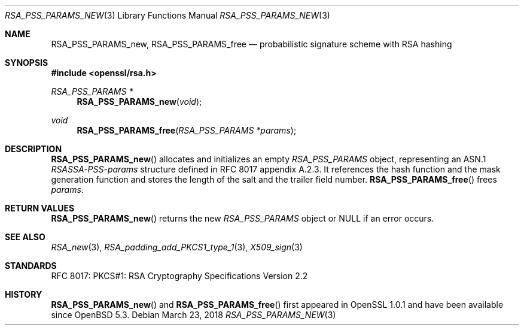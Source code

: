 .\"	$OpenBSD: RSA_PSS_PARAMS_new.3,v 1.3 2018/03/23 05:48:56 schwarze Exp $
.\"
.\" Copyright (c) 2016 Ingo Schwarze <schwarze@openbsd.org>
.\"
.\" Permission to use, copy, modify, and distribute this software for any
.\" purpose with or without fee is hereby granted, provided that the above
.\" copyright notice and this permission notice appear in all copies.
.\"
.\" THE SOFTWARE IS PROVIDED "AS IS" AND THE AUTHOR DISCLAIMS ALL WARRANTIES
.\" WITH REGARD TO THIS SOFTWARE INCLUDING ALL IMPLIED WARRANTIES OF
.\" MERCHANTABILITY AND FITNESS. IN NO EVENT SHALL THE AUTHOR BE LIABLE FOR
.\" ANY SPECIAL, DIRECT, INDIRECT, OR CONSEQUENTIAL DAMAGES OR ANY DAMAGES
.\" WHATSOEVER RESULTING FROM LOSS OF USE, DATA OR PROFITS, WHETHER IN AN
.\" ACTION OF CONTRACT, NEGLIGENCE OR OTHER TORTIOUS ACTION, ARISING OUT OF
.\" OR IN CONNECTION WITH THE USE OR PERFORMANCE OF THIS SOFTWARE.
.\"
.Dd $Mdocdate: March 23 2018 $
.Dt RSA_PSS_PARAMS_NEW 3
.Os
.Sh NAME
.Nm RSA_PSS_PARAMS_new ,
.Nm RSA_PSS_PARAMS_free
.Nd probabilistic signature scheme with RSA hashing
.Sh SYNOPSIS
.In openssl/rsa.h
.Ft RSA_PSS_PARAMS *
.Fn RSA_PSS_PARAMS_new void
.Ft void
.Fn RSA_PSS_PARAMS_free "RSA_PSS_PARAMS *params"
.Sh DESCRIPTION
.Fn RSA_PSS_PARAMS_new
allocates and initializes an empty
.Vt RSA_PSS_PARAMS
object, representing an ASN.1
.Vt RSASSA-PSS-params
structure defined in RFC 8017 appendix A.2.3.
It references the hash function and the mask generation function
and stores the length of the salt and the trailer field number.
.Fn RSA_PSS_PARAMS_free
frees
.Fa params .
.Sh RETURN VALUES
.Fn RSA_PSS_PARAMS_new
returns the new
.Vt RSA_PSS_PARAMS
object or
.Dv NULL
if an error occurs.
.Sh SEE ALSO
.Xr RSA_new 3 ,
.Xr RSA_padding_add_PKCS1_type_1 3 ,
.Xr X509_sign 3
.Sh STANDARDS
RFC 8017: PKCS#1: RSA Cryptography Specifications Version 2.2
.Sh HISTORY
.Fn RSA_PSS_PARAMS_new
and
.Fn RSA_PSS_PARAMS_free
first appeared in OpenSSL 1.0.1 and have been available since
.Ox 5.3 .
